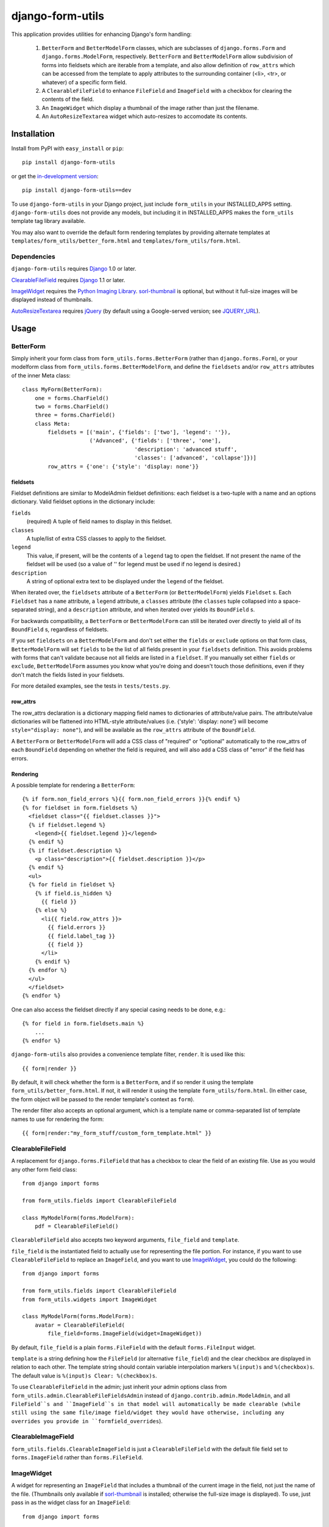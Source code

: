 =================
django-form-utils
=================

This application provides utilities for enhancing Django's form handling:

    1. ``BetterForm`` and ``BetterModelForm`` classes, which are
       subclasses of ``django.forms.Form`` and
       ``django.forms.ModelForm``, respectively.  ``BetterForm`` and
       ``BetterModelForm`` allow subdivision of forms into fieldsets
       which are iterable from a template, and also allow definition
       of ``row_attrs`` which can be accessed from the template to
       apply attributes to the surrounding container (<li>, <tr>, or
       whatever) of a specific form field.
    
    2. A ``ClearableFileField`` to enhance ``FileField`` and
       ``ImageField`` with a checkbox for clearing the contents of the
       field.

    3. An ``ImageWidget`` which display a thumbnail of the image
       rather than just the filename.

    4. An ``AutoResizeTextarea`` widget which auto-resizes to
       accomodate its contents.

Installation
============

Install from PyPI with ``easy_install`` or ``pip``::

    pip install django-form-utils

or get the `in-development version`_::

    pip install django-form-utils==dev

.. _in-development version: http://bitbucket.org/carljm/django-form-utils/get/tip.gz#egg=django_form_utils-dev

To use ``django-form-utils`` in your Django project, just include
``form_utils`` in your INSTALLED_APPS setting.  ``django-form-utils`` does
not provide any models, but including it in INSTALLED_APPS makes the
``form_utils`` template tag library available.

You may also want to override the default form rendering templates by
providing alternate templates at ``templates/form_utils/better_form.html``
and ``templates/form_utils/form.html``.

Dependencies
------------

``django-form-utils`` requires `Django`_ 1.0 or later.

`ClearableFileField`_ requires `Django`_ 1.1 or later. 

`ImageWidget`_ requires the `Python Imaging Library`_.
`sorl-thumbnail`_ is optional, but without it full-size images will be
displayed instead of thumbnails.

`AutoResizeTextarea`_ requires `jQuery`_ (by default using a
Google-served version; see `JQUERY_URL`_).

.. _Django: http://www.djangoproject.com/
.. _sorl-thumbnail: http://pypi.python.org/pypi/sorl-thumbnail
.. _Python Imaging Library: http://www.pythonware.com/products/pil/
.. _jQuery: http://www.jquery.com/

Usage
=====

BetterForm
----------

Simply inherit your form class from ``form_utils.forms.BetterForm`` (rather
than ``django.forms.Form``), or your modelform class from
``form_utils.forms.BetterModelForm``, and define the ``fieldsets`` and/or
``row_attrs`` attributes of the inner Meta class::

    class MyForm(BetterForm):
        one = forms.CharField()
        two = forms.CharField()
        three = forms.CharField()
        class Meta:
            fieldsets = [('main', {'fields': ['two'], 'legend': ''}),
                         ('Advanced', {'fields': ['three', 'one'],
                                       'description': 'advanced stuff',
                                       'classes': ['advanced', 'collapse']})]
            row_attrs = {'one': {'style': 'display: none'}}

fieldsets
'''''''''

Fieldset definitions are similar to ModelAdmin fieldset definitions:
each fieldset is a two-tuple with a name and an options
dictionary. Valid fieldset options in the dictionary include:

``fields``
  (required) A tuple of field names to display in this fieldset.

``classes``
  A tuple/list of extra CSS classes to apply to the fieldset.

``legend``
  This value, if present, will be the contents of a ``legend``
  tag to open the fieldset.  If not present the name of the fieldset will
  be used (so a value of '' for legend must be used if no legend is
  desired.)

``description``
  A string of optional extra text to be displayed
  under the ``legend`` of the fieldset.

When iterated over, the ``fieldsets`` attribute of a ``BetterForm``
(or ``BetterModelForm``) yields ``Fieldset`` s.  Each ``Fieldset`` has
a ``name`` attribute, a ``legend`` attribute, a ``classes`` attribute
(the ``classes`` tuple collapsed into a space-separated string), and a
``description`` attribute, and when iterated over yields its
``BoundField`` s.

For backwards compatibility, a ``BetterForm`` or ``BetterModelForm`` can
still be iterated over directly to yield all of its ``BoundField`` s,
regardless of fieldsets.

If you set ``fieldsets`` on a ``BetterModelForm`` and don't set either
the ``fields`` or ``exclude`` options on that form class,
``BetterModelForm`` will set ``fields`` to be the list of all fields
present in your ``fieldsets`` definition. This avoids problems with
forms that can't validate because not all fields are listed in a
``fieldset``. If you manually set either ``fields`` or ``exclude``,
``BetterModelForm`` assumes you know what you're doing and doesn't
touch those definitions, even if they don't match the fields listed in
your fieldsets.

For more detailed examples, see the tests in ``tests/tests.py``.

row_attrs
'''''''''

The row_attrs declaration is a dictionary mapping field names to
dictionaries of attribute/value pairs.  The attribute/value
dictionaries will be flattened into HTML-style attribute/values
(i.e. {'style': 'display: none'} will become ``style="display:
none"``), and will be available as the ``row_attrs`` attribute of the
``BoundField``.

A ``BetterForm`` or ``BetterModelForm`` will add a CSS class of
"required" or "optional" automatically to the row_attrs of each
``BoundField`` depending on whether the field is required, and will
also add a CSS class of "error" if the field has errors.

Rendering
'''''''''

A possible template for rendering a ``BetterForm``::

    {% if form.non_field_errors %}{{ form.non_field_errors }}{% endif %}
    {% for fieldset in form.fieldsets %}
      <fieldset class="{{ fieldset.classes }}">
      {% if fieldset.legend %}
        <legend>{{ fieldset.legend }}</legend>
      {% endif %}
      {% if fieldset.description %}
        <p class="description">{{ fieldset.description }}</p>
      {% endif %}
      <ul>
      {% for field in fieldset %}
        {% if field.is_hidden %}
          {{ field }}
        {% else %}
          <li{{ field.row_attrs }}>
            {{ field.errors }}
            {{ field.label_tag }}
            {{ field }}
          </li>
        {% endif %}
      {% endfor %}
      </ul>
      </fieldset>
    {% endfor %}


One can also access the fieldset directly if any special casing needs to be
done, e.g.::

    {% for field in form.fieldsets.main %}
        ...
    {% endfor %}

``django-form-utils`` also provides a convenience template filter,
``render``.  It is used like this::

    {{ form|render }}

By default, it will check whether the form is a ``BetterForm``, and if
so render it using the template ``form_utils/better_form.html``.  If
not, it will render it using the template ``form_utils/form.html``.
(In either case, the form object will be passed to the render
template's context as ``form``).

The render filter also accepts an optional argument, which is a
template name or comma-separated list of template names to use for
rendering the form::

    {{ form|render:"my_form_stuff/custom_form_template.html" }}

ClearableFileField
------------------

A replacement for ``django.forms.FileField`` that has a checkbox to
clear the field of an existing file. Use as you would any other form
field class::

    from django import forms

    from form_utils.fields import ClearableFileField

    class MyModelForm(forms.ModelForm):
        pdf = ClearableFileField()

``ClearableFileField`` also accepts two keyword arguments,
``file_field`` and ``template``.

``file_field`` is the instantiated field to actually use for
representing the file portion. For instance, if you want to use
``ClearableFileField`` to replace an ``ImageField``, and you want to
use `ImageWidget`_, you could do the following::

    from django import forms

    from form_utils.fields import ClearableFileField
    from form_utils.widgets import ImageWidget

    class MyModelForm(forms.ModelForm):
        avatar = ClearableFileField(
            file_field=forms.ImageField(widget=ImageWidget))

By default, ``file_field`` is a plain ``forms.FileField`` with the
default ``forms.FileInput`` widget.

``template`` is a string defining how the ``FileField`` (or
alternative ``file_field``) and the clear checkbox are displayed in
relation to each other. The template string should contain variable
interpolation markers ``%(input)s`` and ``%(checkbox)s``. The default
value is ``%(input)s Clear: %(checkbox)s``.

To use ``ClearableFileField`` in the admin; just inherit your admin
options class from ``form_utils.admin.ClearableFileFieldsAdmin``
instead of ``django.contrib.admin.ModelAdmin``, and all ``FileField``s
and ``ImageField``s in that model will automatically be made clearable
(while still using the same file/image field/widget they would have
otherwise, including any overrides you provide in
``formfield_overrides``).

ClearableImageField
-------------------

``form_utils.fields.ClearableImageField`` is just a
``ClearableFileField`` with the default file field set to
``forms.ImageField`` rather than ``forms.FileField``.

ImageWidget
-----------

A widget for representing an ``ImageField`` that includes a thumbnail
of the current image in the field, not just the name of the
file. (Thumbnails only available if `sorl-thumbnail`_ is installed;
otherwise the full-size image is displayed). To use, just pass in as
the widget class for an ``ImageField``::

    from django import forms
     
    from form_utils.widgets import ImageWidget
    
    class MyForm(forms.Form):
        pic = forms.ImageField(widget=ImageWidget())

``ImageWidget`` accepts a keyword argument, ``template``. This is a
string defining how the image thumbnail and the file input widget are
rendered relative to each other. The template string should contain
variable interpolation markers ``%(input)s`` and ``%(image)s``. The
default value is ``%(input)s<br />%(image)s``. For example, to display
the image above the input rather than below::

    pic = forms.ImageField(
        widget=ImageWidget(template='%(image)s<br />%(input)s'))

To use in the admin, set as the default widget for ``ImageField``
using ``formfield_overrides``::

    from django.db import models

    from form_utils.widgets import ImageWidget

    class MyModelAdmin(admin.ModelAdmin):
        formfield_overrides = { models.ImageField: {'widget': ImageWidget}}

.. _sorl-thumbnail: http://pypi.python.org/pypi/sorl-thumbnail

AutoResizeTextarea
------------------

Just import the widget and assign it to a form field::

    from django import forms
    from form_utils.widgets import AutoResizeTextarea
    
    class MyForm(forms.Form):
        description = forms.CharField(widget=AutoResizeTextarea())

Or use it in ``formfield_overrides`` in your ``ModelAdmin`` subclass::

    from django import forms
    from django.contrib import admin
    from form_utils.widgets import AutoResizeTextarea
    
    class MyModelAdmin(admin.ModelAdmin):
        formfield_overrides = {forms.CharField: {'widget': AutoResizeTextarea()}}

There is also an ``InlineAutoResizeTextarea``, which simply provides
smaller default sizes suitable for use in a tabular inline.

Settings
========

FORM_UTILS_MEDIA_URL
--------------------

Some projects separate user-uploaded media at ``MEDIA_URL`` from
static assets. If you keep static assets at a URL other than
``MEDIA_URL``, just set ``FORM_UTILS_MEDIA_URL`` to that URL, and make
sure the contents of the ``form_utils/media/form_utils`` directory are
available at ``FORM_UTILS_MEDIA_URL/form_utils/``.


JQUERY_URL
----------

`AutoResizeTextarea`_ requires the jQuery Javascript library.  By
default, ``django-form-utils`` links to the most recent minor version
of jQuery 1.4 available at ajax.googleapis.com (via the URL
``http://ajax.googleapis.com/ajax/libs/jquery/1.3/jquery.min.js``).
If you wish to use a different version of jQuery, or host it yourself,
set the JQUERY_URL setting.  For example::

    JQUERY_URL = 'jquery.min.js'

This will use the jQuery available at MEDIA_URL/jquery.min.js. Note
that a relative ``JQUERY_URL`` is always relative to ``MEDIA_URL``, it
does not use ``FORM_UTILS_MEDIA_URL``.


